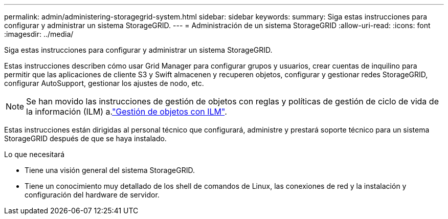 ---
permalink: admin/administering-storagegrid-system.html 
sidebar: sidebar 
keywords:  
summary: Siga estas instrucciones para configurar y administrar un sistema StorageGRID. 
---
= Administración de un sistema StorageGRID
:allow-uri-read: 
:icons: font
:imagesdir: ../media/


[role="lead"]
Siga estas instrucciones para configurar y administrar un sistema StorageGRID.

Estas instrucciones describen cómo usar Grid Manager para configurar grupos y usuarios, crear cuentas de inquilino para permitir que las aplicaciones de cliente S3 y Swift almacenen y recuperen objetos, configurar y gestionar redes StorageGRID, configurar AutoSupport, gestionar los ajustes de nodo, etc.

[NOTE]
====
Se han movido las instrucciones de gestión de objetos con reglas y políticas de gestión de ciclo de vida de la información (ILM) a.link:../ilm/index.html["Gestión de objetos con ILM"].

====
Estas instrucciones están dirigidas al personal técnico que configurará, administre y prestará soporte técnico para un sistema StorageGRID después de que se haya instalado.

.Lo que necesitará
* Tiene una visión general del sistema StorageGRID.
* Tiene un conocimiento muy detallado de los shell de comandos de Linux, las conexiones de red y la instalación y configuración del hardware de servidor.


